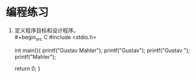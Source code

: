 * 编程练习

1. 定义程序目标和设计程序。\\
   #+begin_src C
     #include <stdio.h>

     int main(){
       printf("Gustav Mahler\n");
       printf("Gustav\nMahler");
       printf("Gustav ");
       printf("Mahler\n");

       return 0;
     }
   #+end_src
   

